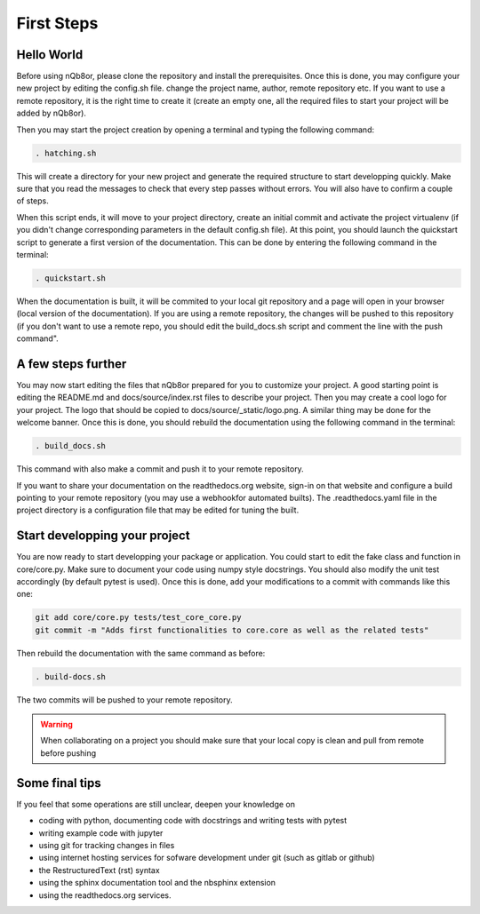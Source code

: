 First Steps
===========

Hello World
-----------

Before using nQb8or, please clone the repository and install the prerequisites. 
Once this is done, you may configure your new project by editing the config.sh file. change the project name, author, remote repository etc.
If you want to use a remote repository, it is the right time to create it (create an empty one, all the required files to start your project will be added by nQb8or).

Then you may start the project creation by opening a terminal and typing the following command:

.. code-block:: bash

   . hatching.sh

This will create a directory for your new project and generate the required structure to start developping quickly.
Make sure that you read the messages to check that every step passes without errors. You will also have to confirm a couple of steps.  

When this script ends, it will move to your project directory, create an initial commit and activate the project virtualenv (if you didn't change corresponding parameters in the default config.sh file).
At this point, you should launch the quickstart script to generate a first version of the documentation. This can be done by entering the following command in the terminal:

.. code-block:: bash

   . quickstart.sh

When the documentation is built, it will be commited to your local git repository and a page will open in your browser (local version of the documentation).
If you are using a remote repository, the changes will be pushed to this repository (if you don't want to use a remote repo, you should edit the build_docs.sh script and comment the line with the push command".


A few steps further
-------------------

You may now start editing the files that nQb8or prepared for you to customize your project. 
A good starting point is editing the README.md and docs/source/index.rst files to describe your project. 
Then you may create a cool logo for your project. The logo that should be copied to docs/source/_static/logo.png. 
A similar thing may be done for the welcome banner.
Once this is done, you should rebuild the documentation using the following command in the terminal:

.. code-block:: bash

   . build_docs.sh

This command with also make a commit and push it to your remote repository.  

If you want to share your documentation on the readthedocs.org website, sign-in on that website and configure a build pointing to your remote repository (you may use a webhookfor automated builts).
The .readthedocs.yaml file in the project directory is a configuration file that may be edited for tuning the built.


Start developping your project
------------------------------

You are now ready to start developping your package or application. You could start to edit the fake class and function in core/core.py. 
Make sure to document your code using numpy style docstrings. 
You should also modify the unit test accordingly (by default pytest is used).
Once this is done, add your modifications to a commit with commands like this one:

.. code-block:: bash

   git add core/core.py tests/test_core_core.py
   git commit -m "Adds first functionalities to core.core as well as the related tests"

Then rebuild the documentation with the same command as before:

.. code-block:: bash

   . build-docs.sh

The two commits will be pushed to your remote repository. 

.. warning:: When collaborating on a project you should make sure that your local copy is clean and pull from remote before pushing


Some final tips
---------------
If you feel that some operations are still unclear, deepen your knowledge on

* coding with python, documenting code with docstrings and writing tests with pytest
* writing example code with jupyter
* using git for tracking changes in files
* using internet hosting services for sofware development under git (such as gitlab or github) 
* the RestructuredText (rst) syntax
* using the sphinx documentation tool and the nbsphinx extension
* using the readthedocs.org services.
